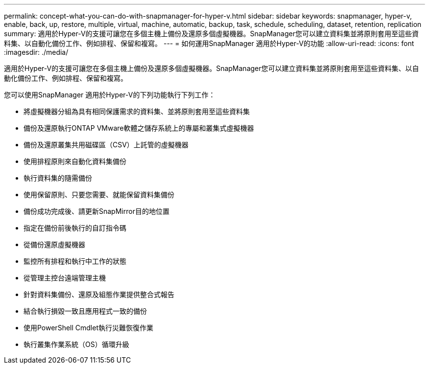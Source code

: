 ---
permalink: concept-what-you-can-do-with-snapmanager-for-hyper-v.html 
sidebar: sidebar 
keywords: snapmanager, hyper-v, enable, back, up, restore, multiple, virtual, machine, automatic, backup, task, schedule, scheduling, dataset, retention, replication 
summary: 適用於Hyper-V的支援可讓您在多個主機上備份及還原多個虛擬機器。SnapManager您可以建立資料集並將原則套用至這些資料集、以自動化備份工作、例如排程、保留和複寫。 
---
= 如何運用SnapManager 適用於Hyper-V的功能
:allow-uri-read: 
:icons: font
:imagesdir: ./media/


[role="lead"]
適用於Hyper-V的支援可讓您在多個主機上備份及還原多個虛擬機器。SnapManager您可以建立資料集並將原則套用至這些資料集、以自動化備份工作、例如排程、保留和複寫。

您可以使用SnapManager 適用於Hyper-V的下列功能執行下列工作：

* 將虛擬機器分組為具有相同保護需求的資料集、並將原則套用至這些資料集
* 備份及還原執行ONTAP VMware軟體之儲存系統上的專屬和叢集式虛擬機器
* 備份及還原叢集共用磁碟區（CSV）上託管的虛擬機器
* 使用排程原則來自動化資料集備份
* 執行資料集的隨需備份
* 使用保留原則、只要您需要、就能保留資料集備份
* 備份成功完成後、請更新SnapMirror目的地位置
* 指定在備份前後執行的自訂指令碼
* 從備份還原虛擬機器
* 監控所有排程和執行中工作的狀態
* 從管理主控台遠端管理主機
* 針對資料集備份、還原及組態作業提供整合式報告
* 結合執行損毀一致且應用程式一致的備份
* 使用PowerShell Cmdlet執行災難恢復作業
* 執行叢集作業系統（OS）循環升級

